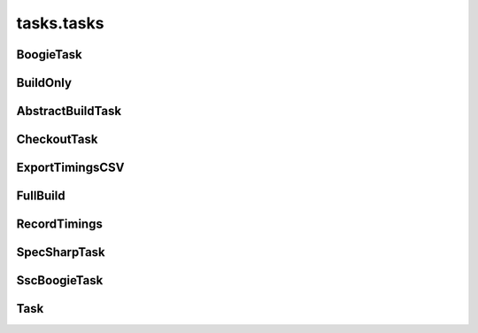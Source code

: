 tasks.tasks
+++++++++++

BoogieTask
~~~~~~~~~~
.. kaaclass:: aste.tasks.tasks.BoogieTask
   :synopsis:
   
   .. automethods::
   .. autoproperties::

BuildOnly
~~~~~~~~~
.. kaaclass:: aste.tasks.tasks.BuildOnly
   :synopsis:
   
   .. automethods::
   .. autoproperties::

AbstractBuildTask
~~~~~~~~~~~~~~~~~
.. kaaclass:: aste.tasks.tasks.AbstractBuildTask
   :synopsis:
   
   .. automethods::
   .. autoproperties::

CheckoutTask
~~~~~~~~~~~~
.. kaaclass:: aste.tasks.tasks.CheckoutTask
   :synopsis:
   
   .. automethods::
   .. autoproperties::

ExportTimingsCSV
~~~~~~~~~~~~~~~~
.. kaaclass:: aste.tasks.tasks.ExportTimingsCSV
   :synopsis:
   
   .. automethods::
   .. autoproperties::

FullBuild
~~~~~~~~~
.. kaaclass:: aste.tasks.tasks.FullBuild
   :synopsis:
   
   .. automethods::
   .. autoproperties::

RecordTimings
~~~~~~~~~~~~~
.. kaaclass:: aste.tasks.tasks.RecordTimings
   :synopsis:
   
   .. automethods::
   .. autoproperties::

SpecSharpTask
~~~~~~~~~~~~~
.. kaaclass:: aste.tasks.tasks.SpecSharpTask
   :synopsis:
   
   .. automethods::
   .. autoproperties::

SscBoogieTask
~~~~~~~~~~~~~
.. kaaclass:: aste.tasks.tasks.SscBoogieTask
   :synopsis:
   
   .. automethods::
   .. autoproperties::

Task
~~~~
.. kaaclass:: aste.tasks.tasks.Task
   :synopsis:
   
   .. automethods::
   .. autoproperties::

